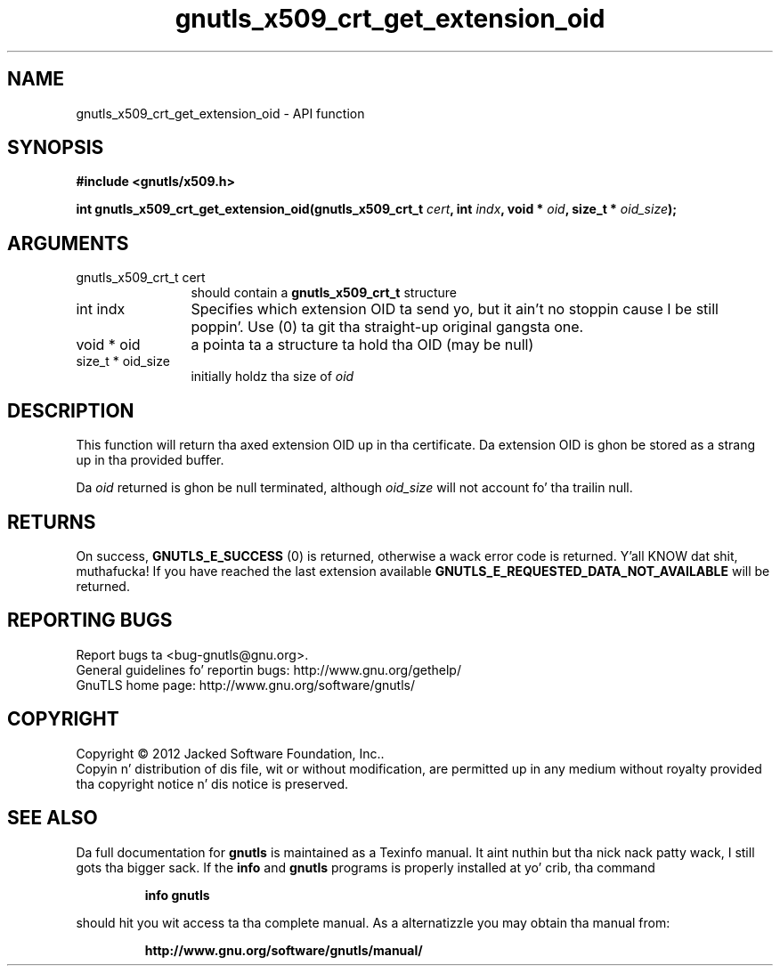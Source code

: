 .\" DO NOT MODIFY THIS FILE!  Dat shiznit was generated by gdoc.
.TH "gnutls_x509_crt_get_extension_oid" 3 "3.1.15" "gnutls" "gnutls"
.SH NAME
gnutls_x509_crt_get_extension_oid \- API function
.SH SYNOPSIS
.B #include <gnutls/x509.h>
.sp
.BI "int gnutls_x509_crt_get_extension_oid(gnutls_x509_crt_t " cert ", int " indx ", void * " oid ", size_t * " oid_size ");"
.SH ARGUMENTS
.IP "gnutls_x509_crt_t cert" 12
should contain a \fBgnutls_x509_crt_t\fP structure
.IP "int indx" 12
Specifies which extension OID ta send yo, but it ain't no stoppin cause I be still poppin'. Use (0) ta git tha straight-up original gangsta one.
.IP "void * oid" 12
a pointa ta a structure ta hold tha OID (may be null)
.IP "size_t * oid_size" 12
initially holdz tha size of  \fIoid\fP 
.SH "DESCRIPTION"
This function will return tha axed extension OID up in tha certificate.
Da extension OID is ghon be stored as a strang up in tha provided buffer.

Da  \fIoid\fP returned is ghon be null terminated, although  \fIoid_size\fP will not
account fo' tha trailin null.
.SH "RETURNS"
On success, \fBGNUTLS_E_SUCCESS\fP (0) is returned,
otherwise a wack error code is returned. Y'all KNOW dat shit, muthafucka!  If you have reached the
last extension available \fBGNUTLS_E_REQUESTED_DATA_NOT_AVAILABLE\fP
will be returned.
.SH "REPORTING BUGS"
Report bugs ta <bug-gnutls@gnu.org>.
.br
General guidelines fo' reportin bugs: http://www.gnu.org/gethelp/
.br
GnuTLS home page: http://www.gnu.org/software/gnutls/

.SH COPYRIGHT
Copyright \(co 2012 Jacked Software Foundation, Inc..
.br
Copyin n' distribution of dis file, wit or without modification,
are permitted up in any medium without royalty provided tha copyright
notice n' dis notice is preserved.
.SH "SEE ALSO"
Da full documentation for
.B gnutls
is maintained as a Texinfo manual. It aint nuthin but tha nick nack patty wack, I still gots tha bigger sack.  If the
.B info
and
.B gnutls
programs is properly installed at yo' crib, tha command
.IP
.B info gnutls
.PP
should hit you wit access ta tha complete manual.
As a alternatizzle you may obtain tha manual from:
.IP
.B http://www.gnu.org/software/gnutls/manual/
.PP
